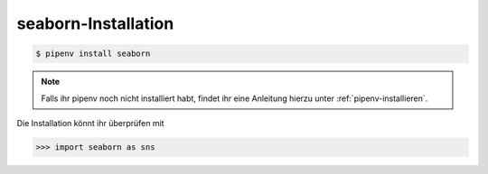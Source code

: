 seaborn-Installation
====================

.. code-block:: console

    $ pipenv install seaborn

.. note::
    Falls ihr pipenv noch nicht installiert habt, findet ihr eine Anleitung
    hierzu unter :ref:`pipenv-installieren`.

Die Installation könnt ihr überprüfen mit

.. code-block:: python

    >>> import seaborn as sns

